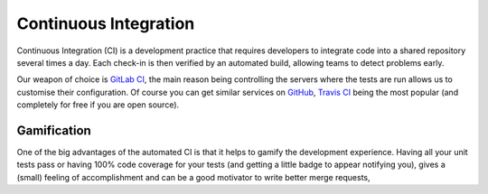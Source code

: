 .. _ci:

Continuous Integration
----------------------

Continuous Integration (CI) is a development practice that requires developers to integrate code into a shared
repository several times a day. Each check-in is then verified by an automated build, allowing teams to detect problems
early.

Our weapon of choice is `GitLab CI <https://about.gitlab.com/features/gitlab-ci-cd/>`_, the main reason being
controlling the servers where the tests are run allows us to customise their configuration. Of course you can get
similar services on `GitHub <https://github.com/>`_, `Travis CI <https://travis-ci.org/>`_ being the most popular (and
completely for free if you are open source).

Gamification
^^^^^^^^^^^^

One of the big advantages of the automated CI is that it helps to gamify the development experience. Having all your
unit tests pass or having 100% code coverage for your tests (and getting a little badge to appear notifying you), gives
a (small) feeling of accomplishment and can be a good motivator to write better merge requests,